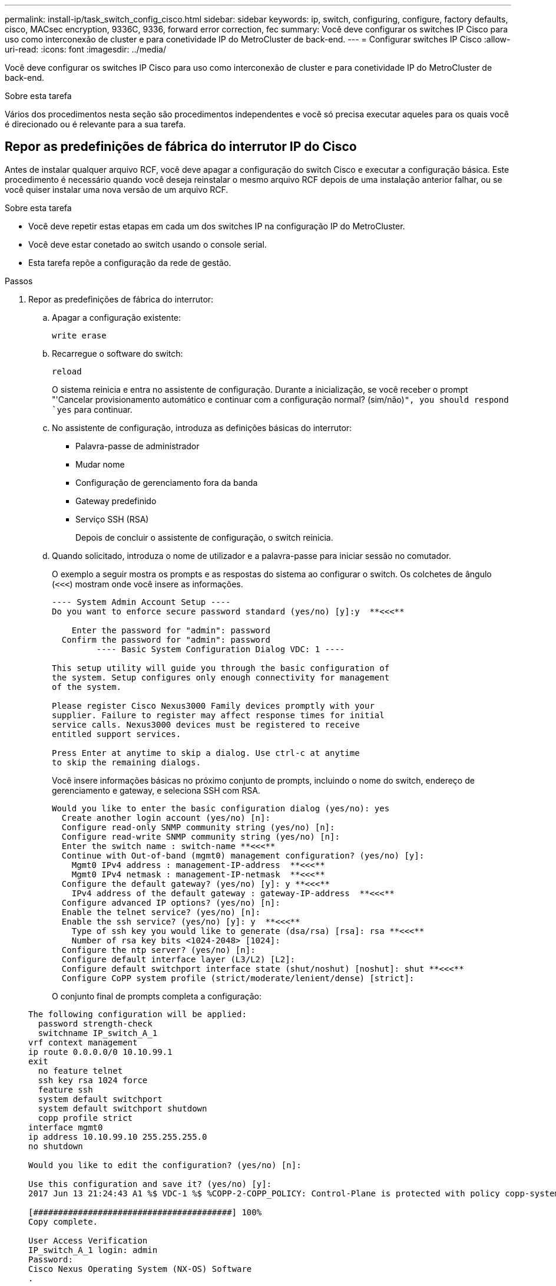 ---
permalink: install-ip/task_switch_config_cisco.html 
sidebar: sidebar 
keywords: ip, switch, configuring, configure, factory defaults, cisco, MACsec encryption, 9336C, 9336, forward error correction, fec 
summary: Você deve configurar os switches IP Cisco para uso como interconexão de cluster e para conetividade IP do MetroCluster de back-end. 
---
= Configurar switches IP Cisco
:allow-uri-read: 
:icons: font
:imagesdir: ../media/


[role="lead"]
Você deve configurar os switches IP Cisco para uso como interconexão de cluster e para conetividade IP do MetroCluster de back-end.

.Sobre esta tarefa
Vários dos procedimentos nesta seção são procedimentos independentes e você só precisa executar aqueles para os quais você é direcionado ou é relevante para a sua tarefa.



== Repor as predefinições de fábrica do interrutor IP do Cisco

Antes de instalar qualquer arquivo RCF, você deve apagar a configuração do switch Cisco e executar a configuração básica. Este procedimento é necessário quando você deseja reinstalar o mesmo arquivo RCF depois de uma instalação anterior falhar, ou se você quiser instalar uma nova versão de um arquivo RCF.

.Sobre esta tarefa
* Você deve repetir estas etapas em cada um dos switches IP na configuração IP do MetroCluster.
* Você deve estar conetado ao switch usando o console serial.
* Esta tarefa repõe a configuração da rede de gestão.


.Passos
. Repor as predefinições de fábrica do interrutor:
+
.. Apagar a configuração existente:
+
`write erase`

.. Recarregue o software do switch:
+
`reload`

+
O sistema reinicia e entra no assistente de configuração. Durante a inicialização, se você receber o prompt "'Cancelar provisionamento automático e continuar com a configuração normal? (sim/não)[n]`", you should respond `yes` para continuar.

.. No assistente de configuração, introduza as definições básicas do interrutor:
+
*** Palavra-passe de administrador
*** Mudar nome
*** Configuração de gerenciamento fora da banda
*** Gateway predefinido
*** Serviço SSH (RSA)
+
Depois de concluir o assistente de configuração, o switch reinicia.



.. Quando solicitado, introduza o nome de utilizador e a palavra-passe para iniciar sessão no comutador.
+
O exemplo a seguir mostra os prompts e as respostas do sistema ao configurar o switch. Os colchetes de ângulo (`<<<`) mostram onde você insere as informações.

+
[listing]
----
---- System Admin Account Setup ----
Do you want to enforce secure password standard (yes/no) [y]:y  **<<<**

    Enter the password for "admin": password
  Confirm the password for "admin": password
         ---- Basic System Configuration Dialog VDC: 1 ----

This setup utility will guide you through the basic configuration of
the system. Setup configures only enough connectivity for management
of the system.

Please register Cisco Nexus3000 Family devices promptly with your
supplier. Failure to register may affect response times for initial
service calls. Nexus3000 devices must be registered to receive
entitled support services.

Press Enter at anytime to skip a dialog. Use ctrl-c at anytime
to skip the remaining dialogs.
----
+
Você insere informações básicas no próximo conjunto de prompts, incluindo o nome do switch, endereço de gerenciamento e gateway, e seleciona SSH com RSA.

+
[listing]
----
Would you like to enter the basic configuration dialog (yes/no): yes
  Create another login account (yes/no) [n]:
  Configure read-only SNMP community string (yes/no) [n]:
  Configure read-write SNMP community string (yes/no) [n]:
  Enter the switch name : switch-name **<<<**
  Continue with Out-of-band (mgmt0) management configuration? (yes/no) [y]:
    Mgmt0 IPv4 address : management-IP-address  **<<<**
    Mgmt0 IPv4 netmask : management-IP-netmask  **<<<**
  Configure the default gateway? (yes/no) [y]: y **<<<**
    IPv4 address of the default gateway : gateway-IP-address  **<<<**
  Configure advanced IP options? (yes/no) [n]:
  Enable the telnet service? (yes/no) [n]:
  Enable the ssh service? (yes/no) [y]: y  **<<<**
    Type of ssh key you would like to generate (dsa/rsa) [rsa]: rsa **<<<**
    Number of rsa key bits <1024-2048> [1024]:
  Configure the ntp server? (yes/no) [n]:
  Configure default interface layer (L3/L2) [L2]:
  Configure default switchport interface state (shut/noshut) [noshut]: shut **<<<**
  Configure CoPP system profile (strict/moderate/lenient/dense) [strict]:
----
+
O conjunto final de prompts completa a configuração:

+
[listing]
----
The following configuration will be applied:
  password strength-check
  switchname IP_switch_A_1
vrf context management
ip route 0.0.0.0/0 10.10.99.1
exit
  no feature telnet
  ssh key rsa 1024 force
  feature ssh
  system default switchport
  system default switchport shutdown
  copp profile strict
interface mgmt0
ip address 10.10.99.10 255.255.255.0
no shutdown

Would you like to edit the configuration? (yes/no) [n]:

Use this configuration and save it? (yes/no) [y]:
2017 Jun 13 21:24:43 A1 %$ VDC-1 %$ %COPP-2-COPP_POLICY: Control-Plane is protected with policy copp-system-p-policy-strict.

[########################################] 100%
Copy complete.

User Access Verification
IP_switch_A_1 login: admin
Password:
Cisco Nexus Operating System (NX-OS) Software
.
.
.
IP_switch_A_1#
----


. Guardar a configuração:
+
[listing]
----
 IP_switch-A-1# copy running-config startup-config
----
. Reinicie o switch e aguarde até que o switch recarregue:
+
[listing]
----
 IP_switch-A-1# reload
----
. Repita as etapas anteriores nos outros três switches na configuração IP do MetroCluster.




== Transferir e instalar o software Cisco switch NX-os

Você deve baixar o arquivo do sistema operacional switch e o arquivo RCF para cada switch na configuração IP do MetroCluster.

.Sobre esta tarefa
Esta tarefa requer software de transferência de arquivos, como FTP, TFTP, SFTP ou SCP, para copiar os arquivos para os switches.

Estas etapas devem ser repetidas em cada um dos switches IP na configuração IP do MetroCluster.

Tem de utilizar a versão do software de comutação suportada.

https://hwu.netapp.com["NetApp Hardware Universe"]

.Passos
. Transfira o ficheiro de software NX-os suportado.
+
link:https://software.cisco.com/download/home["Transferência do software Cisco"^]

. Copie o software do interrutor para o interrutor:
+
`copy sftp://root@server-ip-address/tftpboot/NX-OS-file-name bootflash: vrf management`

+
Neste exemplo, o arquivo nxos.7.0.3.I4.6.bin é copiado do servidor SFTP 10.10.99.99 para o flash de inicialização local:

+
[listing]
----
IP_switch_A_1# copy sftp://root@10.10.99.99/tftpboot/nxos.7.0.3.I4.6.bin bootflash: vrf management
root@10.10.99.99's password: password
sftp> progress
Progress meter enabled
sftp> get   /tftpboot/nxos.7.0.3.I4.6.bin  /bootflash/nxos.7.0.3.I4.6.bin
Fetching /tftpboot/nxos.7.0.3.I4.6.bin to /bootflash/nxos.7.0.3.I4.6.bin
/tftpboot/nxos.7.0.3.I4.6.bin                 100%  666MB   7.2MB/s   01:32
sftp> exit
Copy complete, now saving to disk (please wait)...
----
. Verifique em cada switch se os arquivos NX-os estão presentes no diretório bootflash de cada switch:
+
`dir bootflash:`

+
O exemplo a seguir mostra que os arquivos estão presentes no IP_switch_A_1:

+
[listing]
----
IP_switch_A_1# dir bootflash:
                  .
                  .
                  .
  698629632    Jun 13 21:37:44 2017  nxos.7.0.3.I4.6.bin
                  .
                  .
                  .

Usage for bootflash://sup-local
 1779363840 bytes used
13238841344 bytes free
15018205184 bytes total
IP_switch_A_1#
----
. Instale o software do interrutor:
+
`install all nxos bootflash:nxos.version-number.bin`

+
O interrutor recarregará (reiniciará) automaticamente após a instalação do software do interrutor.

+
O exemplo a seguir mostra a instalação do software em IP_switch_A_1:

+
[listing]
----
IP_switch_A_1# install all nxos bootflash:nxos.7.0.3.I4.6.bin
Installer will perform compatibility check first. Please wait.
Installer is forced disruptive

Verifying image bootflash:/nxos.7.0.3.I4.6.bin for boot variable "nxos".
[####################] 100% -- SUCCESS

Verifying image type.
[####################] 100% -- SUCCESS

Preparing "nxos" version info using image bootflash:/nxos.7.0.3.I4.6.bin.
[####################] 100% -- SUCCESS

Preparing "bios" version info using image bootflash:/nxos.7.0.3.I4.6.bin.
[####################] 100% -- SUCCESS       [####################] 100%            -- SUCCESS

Performing module support checks.            [####################] 100%            -- SUCCESS

Notifying services about system upgrade.     [####################] 100%            -- SUCCESS



Compatibility check is done:
Module  bootable          Impact  Install-type  Reason
------  --------  --------------  ------------  ------
     1       yes      disruptive         reset  default upgrade is not hitless



Images will be upgraded according to following table:
Module       Image   Running-Version(pri:alt)         New-Version   Upg-Required
------  ----------   ------------------------  ------------------   ------------
     1        nxos                7.0(3)I4(1)         7.0(3)I4(6)   yes
     1        bios         v04.24(04/21/2016)  v04.24(04/21/2016)   no


Switch will be reloaded for disruptive upgrade.
Do you want to continue with the installation (y/n)?  [n] y


Install is in progress, please wait.

Performing runtime checks.         [####################] 100%    -- SUCCESS

Setting boot variables.
[####################] 100% -- SUCCESS

Performing configuration copy.
[####################] 100% -- SUCCESS

Module 1: Refreshing compact flash and upgrading bios/loader/bootrom.
Warning: please do not remove or power off the module at this time.
[####################] 100% -- SUCCESS


Finishing the upgrade, switch will reboot in 10 seconds.
IP_switch_A_1#
----
. Aguarde até que o interrutor seja recarregado e, em seguida, inicie sessão no interrutor.
+
Depois que o switch reiniciar, o prompt de login é exibido:

+
[listing]
----
User Access Verification
IP_switch_A_1 login: admin
Password:
Cisco Nexus Operating System (NX-OS) Software
TAC support: http://www.cisco.com/tac
Copyright (C) 2002-2017, Cisco and/or its affiliates.
All rights reserved.
.
.
.
MDP database restore in progress.
IP_switch_A_1#

The switch software is now installed.
----
. Verifique se o software do switch foi instalado
`show version`
+
O exemplo a seguir mostra a saída:

+
[listing]
----
IP_switch_A_1# show version
Cisco Nexus Operating System (NX-OS) Software
TAC support: http://www.cisco.com/tac
Copyright (C) 2002-2017, Cisco and/or its affiliates.
All rights reserved.
.
.
.

Software
  BIOS: version 04.24
  NXOS: version 7.0(3)I4(6)   **<<< switch software version**
  BIOS compile time:  04/21/2016
  NXOS image file is: bootflash:///nxos.7.0.3.I4.6.bin
  NXOS compile time:  3/9/2017 22:00:00 [03/10/2017 07:05:18]


Hardware
  cisco Nexus 3132QV Chassis
  Intel(R) Core(TM) i3- CPU @ 2.50GHz with 16401416 kB of memory.
  Processor Board ID FOC20123GPS

  Device name: A1
  bootflash:   14900224 kB
  usb1:               0 kB (expansion flash)

Kernel uptime is 0 day(s), 0 hour(s), 1 minute(s), 49 second(s)

Last reset at 403451 usecs after  Mon Jun 10 21:43:52 2017

  Reason: Reset due to upgrade
  System version: 7.0(3)I4(1)
  Service:

plugin
  Core Plugin, Ethernet Plugin
IP_switch_A_1#
----
. Repita estas etapas nos três switches IP restantes na configuração IP do MetroCluster.




== Transferir e instalar os ficheiros Cisco IP RCF

Você deve gerar e instalar o arquivo RCF em cada switch na configuração IP do MetroCluster.

.Sobre esta tarefa
Esta tarefa requer software de transferência de arquivos, como FTP, TFTP, SFTP ou SCP, para copiar os arquivos para os switches.

Estas etapas devem ser repetidas em cada um dos switches IP na configuração IP do MetroCluster.

Tem de utilizar a versão do software de comutação suportada.

https://hwu.netapp.com["NetApp Hardware Universe"]

Existem quatro arquivos RCF, um para cada um dos quatro switches na configuração IP do MetroCluster. Você deve usar os arquivos RCF corretos para o modelo de switch que você está usando.

|===


| Interrutor | Ficheiro RCF 


 a| 
IP_switch_A_1
 a| 
NX3232_v1.80_Switch-A1.txt



 a| 
IP_switch_A_2
 a| 
NX3232_v1.80_Switch-A2.txt



 a| 
IP_switch_B_1
 a| 
NX3232_v1.80_Switch-B1.txt



 a| 
IP_switch_B_2
 a| 
NX3232_v1.80_Switch-B2.txt

|===
.Passos
. Gerar os arquivos RCF do Cisco para MetroCluster IP.
+
.. Transfira o. https://mysupport.netapp.com/site/tools/tool-eula/rcffilegenerator["RcfFileGenerator para MetroCluster IP"^]
.. Gere o arquivo RCF para sua configuração usando o RcfFileGenerator para MetroCluster IP.
+

NOTE: As modificações nos arquivos RCF após o download não são suportadas.



. Copie os arquivos RCF para os switches:
+
.. Copie os arquivos RCF para o primeiro switch:
+
`copy sftp://root@FTP-server-IP-address/tftpboot/switch-specific-RCF bootflash: vrf management`

+
Neste exemplo, o arquivo RCF NX3232_v1.80_Switch-A1.txt é copiado do servidor SFTP em 10.10.99.99 para o flash de inicialização local. Você deve usar o endereço IP do servidor TFTP/SFTP e o nome do arquivo RCF que você precisa instalar.

+
[listing]
----
IP_switch_A_1# copy sftp://root@10.10.99.99/tftpboot/NX3232_v1.80_Switch-A1.txt bootflash: vrf management
root@10.10.99.99's password: password
sftp> progress
Progress meter enabled
sftp> get   /tftpboot/NX3232_v1.80_Switch-A1.txt /bootflash/NX3232_v1.80_Switch-A1.txt
Fetching /tftpboot/NX3232_v1.80_Switch-A1.txt to /bootflash/NX3232_v1.80_Switch-A1.txt
/tftpboot/NX3232_v1.80_Switch-A1.txt          100% 5141     5.0KB/s   00:00
sftp> exit
Copy complete, now saving to disk (please wait)...
IP_switch_A_1#
----
.. Repita a subetapa anterior para cada uma das outras três centrais, certificando-se de copiar o arquivo RCF correspondente para a central correspondente.


. Verifique em cada switch se o arquivo RCF está presente no diretório bootflash de cada switch:
+
`dir bootflash:`

+
O exemplo a seguir mostra que os arquivos estão presentes no IP_switch_A_1:

+
[listing]
----
IP_switch_A_1# dir bootflash:
                  .
                  .
                  .
5514    Jun 13 22:09:05 2017  NX3232_v1.80_Switch-A1.txt
                  .
                  .
                  .

Usage for bootflash://sup-local
1779363840 bytes used
13238841344 bytes free
15018205184 bytes total
IP_switch_A_1#
----
. Configure as regiões TCAM nos switches Cisco 3132Q-V e Cisco 3232C.
+

NOTE: Ignore esta etapa se você não tiver switches Cisco 3132Q-V ou Cisco 3232C.

+
.. No interrutor Cisco 3132Q-V, defina as seguintes regiões TCAM:
+
[listing]
----
conf t
hardware access-list tcam region span 0
hardware access-list tcam region racl 256
hardware access-list tcam region e-racl 256
hardware access-list tcam region qos 256
----
.. No switch Cisco 3232C, defina as seguintes regiões TCAM:
+
[listing]
----
conf t
hardware access-list tcam region span 0
hardware access-list tcam region racl-lite 0
hardware access-list tcam region racl 256
hardware access-list tcam region e-racl 256
hardware access-list tcam region qos 256
----
.. Depois de definir as regiões TCAM, salve a configuração e recarregue o switch:
+
[listing]
----
copy running-config startup-config
reload
----


. Copie o arquivo RCF correspondente do flash de inicialização local para a configuração em execução em cada switch:
+
`copy bootflash:switch-specific-RCF.txt running-config`

. Copie os arquivos RCF da configuração em execução para a configuração de inicialização em cada switch:
+
`copy running-config startup-config`

+
Você deve ver saída semelhante ao seguinte:

+
[listing]
----
IP_switch_A_1# copy bootflash:NX3232_v1.80_Switch-A1.txt running-config
IP_switch-A-1# copy running-config startup-config
----
. Recarregue o interrutor:
+
`reload`

+
[listing]
----
IP_switch_A_1# reload
----
. Repita as etapas anteriores nos outros três switches na configuração IP do MetroCluster.




== Definição de correção de erro de avanço para sistemas que utilizam conetividade de 25 Gbps

Se o sistema estiver configurado usando conetividade de 25 Gbps, você precisará definir manualmente o parâmetro Correção de erros de Avanço (fec) para Desativado após a aplicação do arquivo RCF. O ficheiro RCF não aplica esta definição.

.Sobre esta tarefa
As portas de 25 Gbps devem ser cabeadas antes de executar este procedimento.

link:port_usage_3232c_9336c.html["Atribuições de portas de plataforma para switches Cisco 3232C ou Cisco 9336C"]

Esta tarefa aplica-se apenas a plataformas que utilizam conetividade de 25 Gbps:

* AFF A300
* FAS 8200
* FAS 500f
* AFF A250


Esta tarefa deve ser executada em todos os quatro switches na configuração IP do MetroCluster.

.Passos
. Defina o parâmetro fec como Desligado em cada porta de 25 Gbps conetada a um módulo de controladora e copie a configuração em execução para a configuração de inicialização:
+
.. Entre no modo de configuração: `config t`
.. Especifique a interface de 25 Gbps para configurar: `interface interface-ID`
.. Defina fec para Off (Desligado): `fec off`
.. Repita as etapas anteriores para cada porta de 25 Gbps no switch.
.. Sair do modo de configuração: `exit`
+
O exemplo a seguir mostra os comandos da interface Ethernet1/25/1 no switch IP_switch_A_1:

+
[listing]
----
IP_switch_A_1# conf t
IP_switch_A_1(config)# interface Ethernet1/25/1
IP_switch_A_1(config-if)# fec off
IP_switch_A_1(config-if)# exit
IP_switch_A_1(config-if)# end
IP_switch_A_1# copy running-config startup-config
----


. Repita a etapa anterior nos outros três switches na configuração IP do MetroCluster.




== Desative portas ISL e canais de portas não utilizados

A NetApp recomenda a desativação de portas e canais de portas ISL não utilizados para evitar alertas de integridade desnecessários.

. Identificar as portas ISL e os canais de portas não utilizados:
+
`show interface brief`

. Desative as portas ISL e os canais de portas não utilizados.
+
Você deve executar os seguintes comandos para cada porta ou canal de porta não utilizado identificado.

+
[listing]
----
SwitchA_1# config t
Enter configuration commands, one per line. End with CNTL/Z.
SwitchA_1(config)# int Eth1/14
SwitchA_1(config-if)# shutdown
SwitchA_12(config-if)# exit
SwitchA_1(config-if)# copy running-config startup-config
[########################################] 100%
Copy complete, now saving to disk (please wait)...
Copy complete.
----

